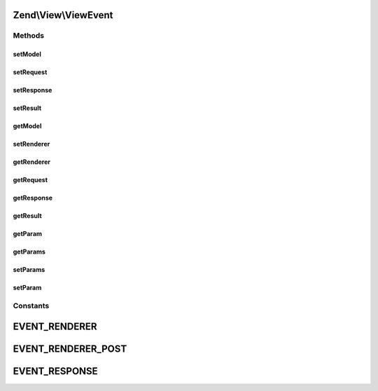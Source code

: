 .. View/ViewEvent.php generated using docpx on 01/30/13 03:32am


Zend\\View\\ViewEvent
=====================

Methods
+++++++

setModel
--------

.. function:: setModel()


    Set the view model

    :param Model: 

    :rtype: ViewEvent 



setRequest
----------

.. function:: setRequest()


    Set the MVC request object

    :param Request: 

    :rtype: ViewEvent 



setResponse
-----------

.. function:: setResponse()


    Set the MVC response object

    :param Response: 

    :rtype: ViewEvent 



setResult
---------

.. function:: setResult()


    Set result of rendering

    :param mixed: 

    :rtype: ViewEvent 



getModel
--------

.. function:: getModel()


    Retrieve the view model

    :rtype: null|Model 



setRenderer
-----------

.. function:: setRenderer()


    Set value for renderer

    :param Renderer: 

    :rtype: ViewEvent 



getRenderer
-----------

.. function:: getRenderer()


    Get value for renderer

    :rtype: null|Renderer 



getRequest
----------

.. function:: getRequest()


    Retrieve the MVC request object

    :rtype: null|Request 



getResponse
-----------

.. function:: getResponse()


    Retrieve the MVC response object

    :rtype: null|Response 



getResult
---------

.. function:: getResult()


    Retrieve the result of rendering

    :rtype: mixed 



getParam
--------

.. function:: getParam()


    Get event parameter

    :param string: 
    :param mixed: 

    :rtype: mixed 



getParams
---------

.. function:: getParams()


    Get all event parameters

    :rtype: array|\ArrayAccess 



setParams
---------

.. function:: setParams()


    Set event parameters

    :param array|object|ArrayAccess: 

    :rtype: ViewEvent 



setParam
--------

.. function:: setParam()


    Set an individual event parameter

    :param string: 
    :param mixed: 

    :rtype: ViewEvent 





Constants
+++++++++

EVENT_RENDERER
==============

EVENT_RENDERER_POST
===================

EVENT_RESPONSE
==============

